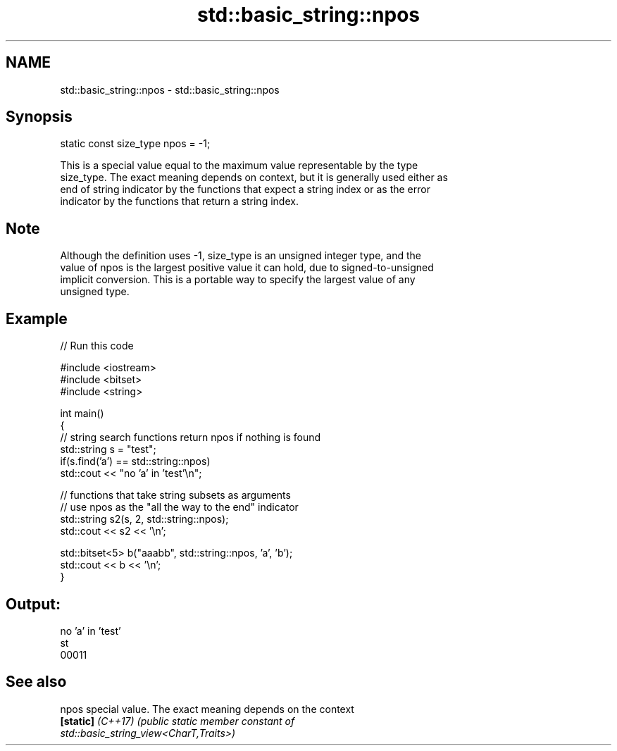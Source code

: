.TH std::basic_string::npos 3 "2022.07.31" "http://cppreference.com" "C++ Standard Libary"
.SH NAME
std::basic_string::npos \- std::basic_string::npos

.SH Synopsis
   static const size_type npos = -1;

   This is a special value equal to the maximum value representable by the type
   size_type. The exact meaning depends on context, but it is generally used either as
   end of string indicator by the functions that expect a string index or as the error
   indicator by the functions that return a string index.

.SH Note

   Although the definition uses -1, size_type is an unsigned integer type, and the
   value of npos is the largest positive value it can hold, due to signed-to-unsigned
   implicit conversion. This is a portable way to specify the largest value of any
   unsigned type.

.SH Example


// Run this code

 #include <iostream>
 #include <bitset>
 #include <string>

 int main()
 {
     // string search functions return npos if nothing is found
     std::string s = "test";
     if(s.find('a') == std::string::npos)
         std::cout << "no 'a' in 'test'\\n";

     // functions that take string subsets as arguments
     // use npos as the "all the way to the end" indicator
     std::string s2(s, 2, std::string::npos);
     std::cout << s2 << '\\n';

     std::bitset<5> b("aaabb", std::string::npos, 'a', 'b');
     std::cout << b << '\\n';
 }

.SH Output:

 no 'a' in 'test'
 st
 00011

.SH See also

   npos             special value. The exact meaning depends on the context
   \fB[static]\fP \fI(C++17)\fP \fI\fI(public static member\fP constant of\fP
                    std::basic_string_view<CharT,Traits>)
